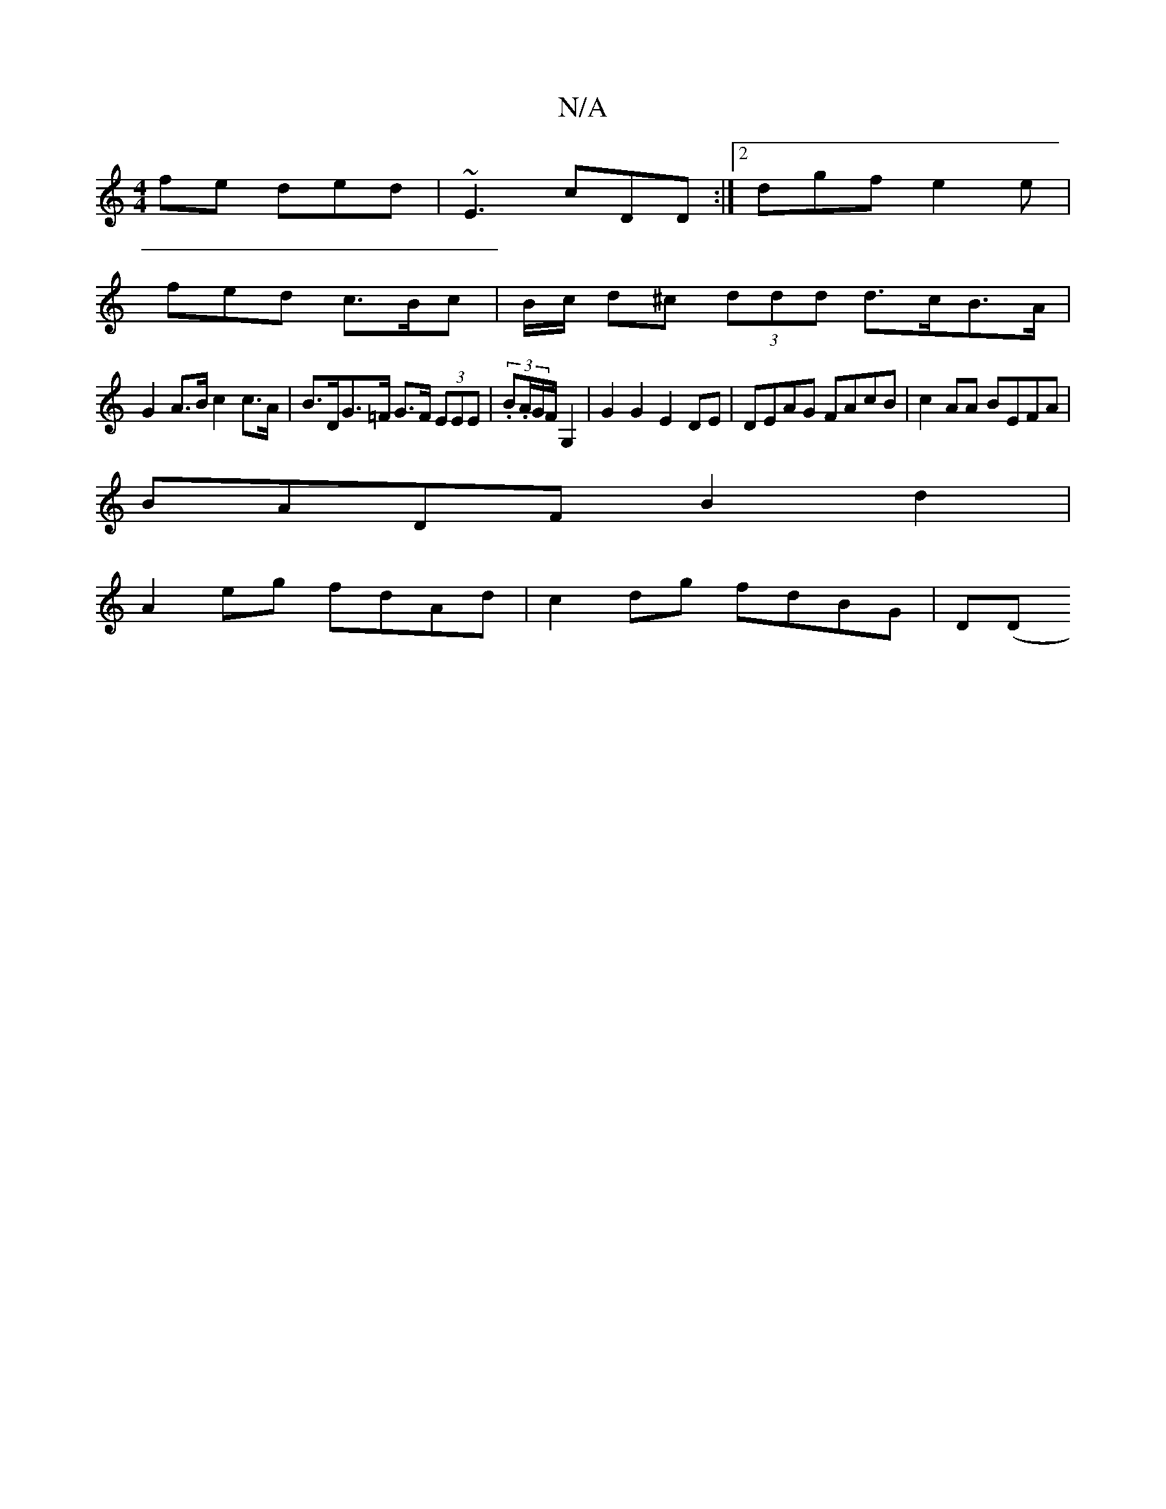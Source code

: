 X:1
T:N/A
M:4/4
R:N/A
K:Cmajor
fe ded| ~E3 cDD :|2 dgf e2e |
fed c>Bc | B/c/ d^c (3ddd d>cB>A |
G2 A>B c2 c>A | B>DG>=F G>F (3EEE | (3.B.A/G/F/ G,2 3 | G2 G2 E2DE | DEAG FAcB | c2 AA BEFA |
BADF B2 d2 |
A2eg fdAd | c2 dg fdBG | D(D